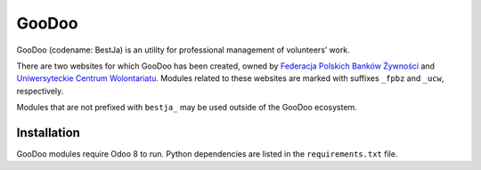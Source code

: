 GooDoo
======

GooDoo (codename: BestJa) is an utility for professional management of
volunteers’ work.

There are two websites for which GooDoo has been created, owned by
`Federacja Polskich Banków Żywności <http://bankizywnosci.pl/>`__ and
`Uniwersyteckie Centrum Wolontariatu
<http://wolontariat.uw.edu.pl/>`__. Modules related to these websites
are marked with suffixes ``_fpbz`` and ``_ucw``, respectively.

Modules that are not prefixed with ``bestja_`` may be used outside of
the GooDoo ecosystem.

Installation
------------

GooDoo modules require Odoo 8 to run. Python dependencies
are listed in the ``requirements.txt`` file.
